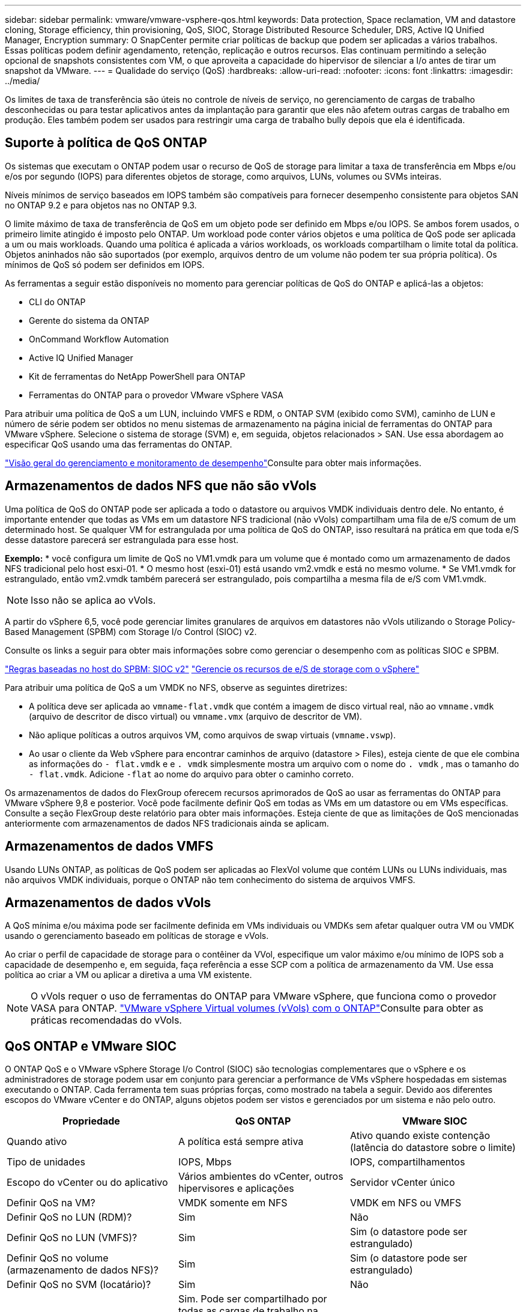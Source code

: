 ---
sidebar: sidebar 
permalink: vmware/vmware-vsphere-qos.html 
keywords: Data protection, Space reclamation, VM and datastore cloning, Storage efficiency, thin provisioning, QoS, SIOC, Storage Distributed Resource Scheduler, DRS, Active IQ Unified Manager, Encryption 
summary: O SnapCenter permite criar políticas de backup que podem ser aplicadas a vários trabalhos. Essas políticas podem definir agendamento, retenção, replicação e outros recursos. Elas continuam permitindo a seleção opcional de snapshots consistentes com VM, o que aproveita a capacidade do hipervisor de silenciar a I/o antes de tirar um snapshot da VMware. 
---
= Qualidade do serviço (QoS)
:hardbreaks:
:allow-uri-read: 
:nofooter: 
:icons: font
:linkattrs: 
:imagesdir: ../media/


[role="lead"]
Os limites de taxa de transferência são úteis no controle de níveis de serviço, no gerenciamento de cargas de trabalho desconhecidas ou para testar aplicativos antes da implantação para garantir que eles não afetem outras cargas de trabalho em produção. Eles também podem ser usados para restringir uma carga de trabalho bully depois que ela é identificada.



== Suporte à política de QoS ONTAP

Os sistemas que executam o ONTAP podem usar o recurso de QoS de storage para limitar a taxa de transferência em Mbps e/ou e/os por segundo (IOPS) para diferentes objetos de storage, como arquivos, LUNs, volumes ou SVMs inteiras.

Níveis mínimos de serviço baseados em IOPS também são compatíveis para fornecer desempenho consistente para objetos SAN no ONTAP 9.2 e para objetos nas no ONTAP 9.3.

O limite máximo de taxa de transferência de QoS em um objeto pode ser definido em Mbps e/ou IOPS. Se ambos forem usados, o primeiro limite atingido é imposto pelo ONTAP. Um workload pode conter vários objetos e uma política de QoS pode ser aplicada a um ou mais workloads. Quando uma política é aplicada a vários workloads, os workloads compartilham o limite total da política. Objetos aninhados não são suportados (por exemplo, arquivos dentro de um volume não podem ter sua própria política). Os mínimos de QoS só podem ser definidos em IOPS.

As ferramentas a seguir estão disponíveis no momento para gerenciar políticas de QoS do ONTAP e aplicá-las a objetos:

* CLI do ONTAP
* Gerente do sistema da ONTAP
* OnCommand Workflow Automation
* Active IQ Unified Manager
* Kit de ferramentas do NetApp PowerShell para ONTAP
* Ferramentas do ONTAP para o provedor VMware vSphere VASA


Para atribuir uma política de QoS a um LUN, incluindo VMFS e RDM, o ONTAP SVM (exibido como SVM), caminho de LUN e número de série podem ser obtidos no menu sistemas de armazenamento na página inicial de ferramentas do ONTAP para VMware vSphere. Selecione o sistema de storage (SVM) e, em seguida, objetos relacionados > SAN. Use essa abordagem ao especificar QoS usando uma das ferramentas do ONTAP.

link:https://docs.netapp.com/us-en/ontap/performance-admin/index.html["Visão geral do gerenciamento e monitoramento de desempenho"]Consulte para obter mais informações.



== Armazenamentos de dados NFS que não são vVols

Uma política de QoS do ONTAP pode ser aplicada a todo o datastore ou arquivos VMDK individuais dentro dele. No entanto, é importante entender que todas as VMs em um datastore NFS tradicional (não vVols) compartilham uma fila de e/S comum de um determinado host. Se qualquer VM for estrangulada por uma política de QoS do ONTAP, isso resultará na prática em que toda e/S desse datastore parecerá ser estrangulada para esse host.

*Exemplo:* * você configura um limite de QoS no VM1.vmdk para um volume que é montado como um armazenamento de dados NFS tradicional pelo host esxi-01. * O mesmo host (esxi-01) está usando vm2.vmdk e está no mesmo volume. * Se VM1.vmdk for estrangulado, então vm2.vmdk também parecerá ser estrangulado, pois compartilha a mesma fila de e/S com VM1.vmdk.


NOTE: Isso não se aplica ao vVols.

A partir do vSphere 6,5, você pode gerenciar limites granulares de arquivos em datastores não vVols utilizando o Storage Policy-Based Management (SPBM) com Storage I/o Control (SIOC) v2.

Consulte os links a seguir para obter mais informações sobre como gerenciar o desempenho com as políticas SIOC e SPBM.

link:https://blogs.vmware.com/virtualblocks/2019/07/02/spbm-host-based-rules/["Regras baseadas no host do SPBM: SIOC v2"] link:https://docs.vmware.com/en/VMware-vSphere/8.0/vsphere-resource-management/GUID-7686FEC3-1FAC-4DA7-B698-B808C44E5E96.html["Gerencie os recursos de e/S de storage com o vSphere"]

Para atribuir uma política de QoS a um VMDK no NFS, observe as seguintes diretrizes:

* A política deve ser aplicada ao `vmname-flat.vmdk` que contém a imagem de disco virtual real, não ao `vmname.vmdk` (arquivo de descritor de disco virtual) ou `vmname.vmx` (arquivo de descritor de VM).
* Não aplique políticas a outros arquivos VM, como arquivos de swap virtuais (`vmname.vswp`).
* Ao usar o cliente da Web vSphere para encontrar caminhos de arquivo (datastore > Files), esteja ciente de que ele combina as informações do `- flat.vmdk` e e `. vmdk` simplesmente mostra um arquivo com o nome do `. vmdk` , mas o tamanho do `- flat.vmdk`. Adicione `-flat` ao nome do arquivo para obter o caminho correto.


Os armazenamentos de dados do FlexGroup oferecem recursos aprimorados de QoS ao usar as ferramentas do ONTAP para VMware vSphere 9,8 e posterior. Você pode facilmente definir QoS em todas as VMs em um datastore ou em VMs específicas. Consulte a seção FlexGroup deste relatório para obter mais informações. Esteja ciente de que as limitações de QoS mencionadas anteriormente com armazenamentos de dados NFS tradicionais ainda se aplicam.



== Armazenamentos de dados VMFS

Usando LUNs ONTAP, as políticas de QoS podem ser aplicadas ao FlexVol volume que contém LUNs ou LUNs individuais, mas não arquivos VMDK individuais, porque o ONTAP não tem conhecimento do sistema de arquivos VMFS.



== Armazenamentos de dados vVols

A QoS mínima e/ou máxima pode ser facilmente definida em VMs individuais ou VMDKs sem afetar qualquer outra VM ou VMDK usando o gerenciamento baseado em políticas de storage e vVols.

Ao criar o perfil de capacidade de storage para o contêiner da VVol, especifique um valor máximo e/ou mínimo de IOPS sob a capacidade de desempenho e, em seguida, faça referência a esse SCP com a política de armazenamento da VM. Use essa política ao criar a VM ou aplicar a diretiva a uma VM existente.


NOTE: O vVols requer o uso de ferramentas do ONTAP para VMware vSphere, que funciona como o provedor VASA para ONTAP. link:/vmware/vmware-vvols-overview.html["VMware vSphere Virtual volumes (vVols) com o ONTAP"]Consulte para obter as práticas recomendadas do vVols.



== QoS ONTAP e VMware SIOC

O ONTAP QoS e o VMware vSphere Storage I/o Control (SIOC) são tecnologias complementares que o vSphere e os administradores de storage podem usar em conjunto para gerenciar a performance de VMs vSphere hospedadas em sistemas executando o ONTAP. Cada ferramenta tem suas próprias forças, como mostrado na tabela a seguir. Devido aos diferentes escopos do VMware vCenter e do ONTAP, alguns objetos podem ser vistos e gerenciados por um sistema e não pelo outro.

|===
| Propriedade | QoS ONTAP | VMware SIOC 


| Quando ativo | A política está sempre ativa | Ativo quando existe contenção (latência do datastore sobre o limite) 


| Tipo de unidades | IOPS, Mbps | IOPS, compartilhamentos 


| Escopo do vCenter ou do aplicativo | Vários ambientes do vCenter, outros hipervisores e aplicações | Servidor vCenter único 


| Definir QoS na VM? | VMDK somente em NFS | VMDK em NFS ou VMFS 


| Definir QoS no LUN (RDM)? | Sim | Não 


| Definir QoS no LUN (VMFS)? | Sim | Sim (o datastore pode ser estrangulado) 


| Definir QoS no volume (armazenamento de dados NFS)? | Sim | Sim (o datastore pode ser estrangulado) 


| Definir QoS no SVM (locatário)? | Sim | Não 


| Abordagem baseada em políticas? | Sim. Pode ser compartilhado por todas as cargas de trabalho na política ou aplicado na íntegra a cada workload na política. | Sim, com o vSphere 6,5 e posterior. 


| Licença necessária | Incluído com ONTAP | Enterprise Plus 
|===


== Programador de recursos distribuídos do VMware Storage

O VMware Storage Distributed Resource Scheduler (SDRS) é um recurso do vSphere que coloca as VMs no armazenamento com base na latência de e/S atual e no uso do espaço. Em seguida, ele move a VM ou VMDKs sem interrupções entre os armazenamentos de dados em um cluster de datastore (também chamado de pod), selecionando o melhor datastore no qual colocar a VM ou VMDKs no cluster do datastore. Um cluster de datastore é um conjunto de datastores semelhantes que são agregados em uma única unidade de consumo da perspetiva do administrador do vSphere.

Ao usar SDRS com ferramentas do ONTAP para VMware vSphere, primeiro você deve criar um datastore com o plug-in, usar o vCenter para criar o cluster do datastore e, em seguida, adicionar o datastore a ele. Após a criação do cluster do datastore, armazenamentos de dados adicionais podem ser adicionados ao cluster do datastore diretamente do assistente de provisionamento na página Detalhes.

Outras práticas recomendadas da ONTAP para SDRS incluem o seguinte:

* Todos os armazenamentos de dados no cluster devem usar o mesmo tipo de armazenamento (como SAS, SATA ou SSD), ser todos os armazenamentos de dados VMFS ou NFS e ter as mesmas configurações de replicação e proteção.
* Considere usar SDRS no modo padrão (manual). Essa abordagem permite que você analise as recomendações e decida se as aplicará ou não. Esteja ciente desses efeitos das migrações VMDK:
+
** Quando OS SDRS migram VMDKs entre armazenamentos de dados, qualquer economia de espaço da clonagem ou deduplicação do ONTAP é perdida. Você pode executar novamente a deduplicação para recuperar essas economias.
** Depois que OS SDRS movem VMDKs, o NetApp recomenda recriar os snapshots no datastore de origem porque o espaço é bloqueado pela VM que foi movida.
** Mover VMDKs entre armazenamentos de dados no mesmo agregado tem poucos benefícios, e OS SDRS não têm visibilidade de outras cargas de trabalho que possam compartilhar o agregado.






== VVols e gerenciamento baseado em políticas de storage

As VMware vSphere APIs for Storage Awareness (VASA) facilitam para um administrador de storage configurar datastores com recursos bem definidos e permitir que o administrador da VM use-os sempre que necessário para provisionar VMs sem ter que interagir uns com os outros. Vale a pena dar uma olhada nessa abordagem para ver como ela pode otimizar suas operações de storage de virtualização e evitar muito trabalho trivial.

Antes do VASA, os administradores de VM podiam definir políticas de armazenamento de VM, mas precisavam trabalhar com o administrador de armazenamento para identificar armazenamentos de dados apropriados, geralmente usando documentação ou convenções de nomenclatura. Com o VASA, o administrador de storage pode definir uma variedade de recursos de storage, incluindo desempenho, disposição em camadas, criptografia e replicação. Um conjunto de recursos para um volume ou um conjunto de volumes é chamado de Perfil de capacidade de armazenamento (SCP).

O SCP suporta QoS mínimo e/ou máximo para vVols de dados de uma VM. A QoS mínima é suportada apenas em sistemas AFF. As ferramentas do ONTAP para VMware vSphere incluem um painel que exibe o desempenho granular da VM e a capacidade lógica para vVols em sistemas ONTAP.

A figura a seguir mostra as ferramentas do ONTAP para o painel vVols do VMware vSphere 9,8.

image:vsphere_ontap_image7.png["Ferramentas do ONTAP para o painel vVols do VMware vSphere 9,8"]

Após a definição do perfil de funcionalidade de storage, ele pode ser usado para provisionar VMs usando a política de storage que identifica seus requisitos. O mapeamento entre a política de armazenamento de VM e o perfil de capacidade de armazenamento de dados permite que o vCenter exiba uma lista de datastores compatíveis para seleção. Essa abordagem é conhecida como gerenciamento baseado em políticas de storage.

O VASA fornece a tecnologia para consultar o armazenamento e retornar um conjunto de recursos de armazenamento ao vCenter. Os fornecedores do VASA fornecem a tradução entre as APIs e construções do sistema de storage e as APIs da VMware que são entendidas pelo vCenter. O fornecedor VASA da NetApp para ONTAP é oferecido como parte das ferramentas da ONTAP para a VM do dispositivo VMware vSphere, e o plug-in do vCenter fornece a interface para provisionar e gerenciar datastores vVol, bem como a capacidade de definir perfis de capacidade de armazenamento (SCPs).

O ONTAP dá suporte aos armazenamentos de dados VMFS e NFS VVol. O uso do vVols com armazenamentos de dados SAN traz alguns dos benefícios do NFS, como granularidade no nível da VM. Aqui estão algumas práticas recomendadas a serem consideradas e você pode encontrar informações adicionais emlink:vmware-vvols-overview.html["TR-4400"^]:

* Um datastore da VVol pode consistir em vários volumes FlexVol em vários nós dos clusters. A abordagem mais simples é um único datastore, mesmo quando os volumes têm capacidades diferentes. O SPBM garante que um volume compatível seja usado para a VM. No entanto, todos os volumes precisam fazer parte de um único SVM do ONTAP e acessá-los usando um único protocolo. Um LIF por nó para cada protocolo é suficiente. Evite o uso de várias versões do ONTAP em um único datastore da vVol porque as funcionalidades do storage podem variar entre lançamentos.
* Use as ferramentas do ONTAP para o plug-in do VMware vSphere para criar e gerenciar datastores da evolução. Além de gerenciar o datastore e seu perfil, ele cria automaticamente um endpoint de protocolo para acessar os vVols, se necessário. Se os LUNs forem usados, observe que os PES de LUN são mapeados usando IDs de LUN 300 e superiores. Verifique se a configuração do sistema avançado do host ESXi `Disk.MaxLUN` permite um número de ID LUN maior que 300 (o padrão é 1.024). Execute esta etapa selecionando o host ESXi no vCenter, a guia Configurar e localize `Disk.MaxLUN` na lista de Configurações avançadas do sistema.
* Não instale nem migre o provedor VASA, o vCenter Server (baseado em appliance ou Windows) ou as ferramentas do ONTAP para o próprio VMware vSphere em um datastore vVols, porque eles são mutuamente dependentes, limitando sua capacidade de gerenciá-los no caso de uma interrupção de energia ou outra interrupção do data center.
* Faça backup da VM do provedor VASA regularmente. No mínimo, crie instantâneos por hora do armazenamento de dados tradicional que contém o Fornecedor VASA. Para obter mais informações sobre como proteger e recuperar o provedor VASA, consulte este https://kb.netapp.com/Advice_and_Troubleshooting/Data_Storage_Software/Virtual_Storage_Console_for_VMware_vSphere/Virtual_volumes%3A_Protecting_and_Recovering_the_NetApp_VASA_Provider["Artigo da KB"^].


A figura a seguir mostra os componentes do vVols.

image:vsphere_ontap_image8.png["Componentes do vVols"]
